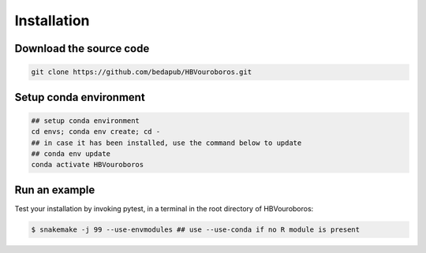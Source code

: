 .. _Installation:

Installation
------------

Download the source code
########################

.. code-block:: console

   git clone https://github.com/bedapub/HBVouroboros.git


Setup conda environment
#######################

.. code-block:: python

   ## setup conda environment
   cd envs; conda env create; cd -
   ## in case it has been installed, use the command below to update
   ## conda env update
   conda activate HBVouroboros


Run an example
##############

Test your installation by invoking pytest, in a terminal in the root directory of HBVouroboros:

.. code-block:: console

   $ snakemake -j 99 --use-envmodules ## use --use-conda if no R module is present

